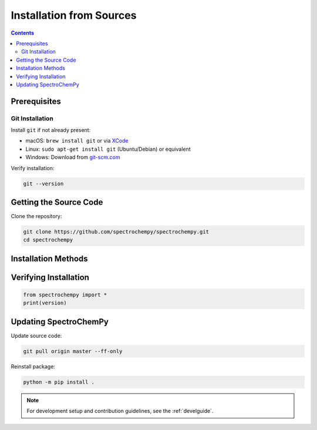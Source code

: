 .. _install_sources:

Installation from Sources
========================

.. contents:: Contents
   :local:
   :depth: 2

Prerequisites
-------------

Git Installation
^^^^^^^^^^^^^^^

Install ``git`` if not already present:

* macOS: ``brew install git`` or via `XCode <https://developer.apple.com/xcode/>`__
* Linux: ``sudo apt-get install git`` (Ubuntu/Debian) or equivalent
* Windows: Download from `git-scm.com <https://git-scm.com/download/win>`__

Verify installation:

.. sourcecode:: bash

    git --version

Getting the Source Code
-----------------------

Clone the repository:

.. sourcecode:: bash

    git clone https://github.com/spectrochempy/spectrochempy.git
    cd spectrochempy

Installation Methods
--------------------

.. tabs::

    .. tab:: mamba (recommended)

        .. code-block:: bash

            # Install Mambaforge
            # Get it from: https://github.com/conda-forge/miniforge#mambaforge
            
            # Create environment
            mamba env create -n scpy -f environments/environment.yml
            mamba activate scpy
            
            # Install package
            python -m pip install -e . --no-deps

    .. tab:: pip

        .. code-block:: bash

            # Create environment
            python -m venv scpy-env
            source scpy-env/bin/activate  # Linux/macOS
            # or
            scpy-env\Scripts\activate     # Windows
            
            # Install package
            python -m pip install -e .

Verifying Installation
----------------------

.. sourcecode:: python

    from spectrochempy import *
    print(version)

Updating SpectroChemPy
----------------------

Update source code:

.. sourcecode:: bash

    git pull origin master --ff-only

Reinstall package:

.. sourcecode:: bash

    python -m pip install .

.. note::

    For development setup and contribution guidelines, see the :ref:`develguide`.
